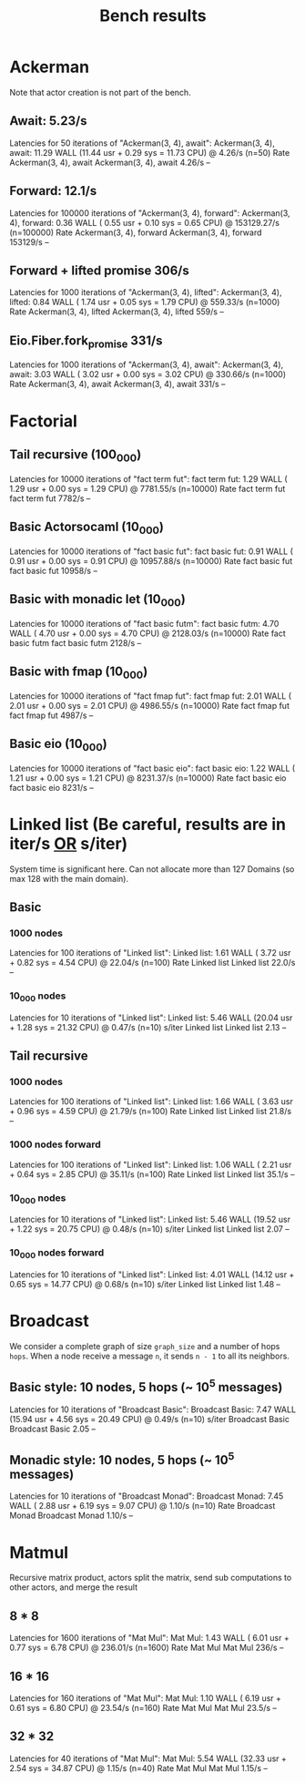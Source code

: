 #+title: Bench results

* Ackerman
Note that actor creation is not part of the bench.
** Await: 5.23/s
Latencies for 50 iterations of "Ackerman(3, 4), await":
Ackerman(3, 4), await: 11.29 WALL (11.44 usr +  0.29 sys = 11.73 CPU) @  4.26/s (n=50)
                        Rate Ackerman(3, 4), await
Ackerman(3, 4), await 4.26/s                    --

** Forward: 12.1/s
Latencies for 100000 iterations of "Ackerman(3, 4), forward":
Ackerman(3, 4), forward:  0.36 WALL ( 0.55 usr +  0.10 sys =  0.65 CPU) @ 153129.27/s (n=100000)
                            Rate Ackerman(3, 4), forward
Ackerman(3, 4), forward 153129/s                      --

** Forward + lifted promise 306/s
Latencies for 1000 iterations of "Ackerman(3, 4), lifted":
Ackerman(3, 4), lifted:  0.84 WALL ( 1.74 usr +  0.05 sys =  1.79 CPU) @ 559.33/s (n=1000)
                        Rate Ackerman(3, 4), lifted
Ackerman(3, 4), lifted 559/s                     --

** Eio.Fiber.fork_promise 331/s
Latencies for 1000 iterations of "Ackerman(3, 4), await":
Ackerman(3, 4), await:  3.03 WALL ( 3.02 usr +  0.00 sys =  3.02 CPU) @ 330.66/s (n=1000)
                       Rate Ackerman(3, 4), await
Ackerman(3, 4), await 331/s                    --

* Factorial
** Tail recursive (100_000)
Latencies for 10000 iterations of "fact term fut":
fact term fut:  1.29 WALL ( 1.29 usr +  0.00 sys =  1.29 CPU) @ 7781.55/s (n=10000)
                Rate fact term fut
fact term fut 7782/s            --

** Basic Actorsocaml (10_000)
Latencies for 10000 iterations of "fact basic fut":
fact basic fut:  0.91 WALL ( 0.91 usr +  0.00 sys =  0.91 CPU) @ 10957.88/s (n=10000)
                  Rate fact basic fut
fact basic fut 10958/s             --

** Basic with monadic let (10_000)
Latencies for 10000 iterations of "fact basic futm":
fact basic futm:  4.70 WALL ( 4.70 usr +  0.00 sys =  4.70 CPU) @ 2128.03/s (n=10000)
                  Rate fact basic futm
fact basic futm 2128/s              --

** Basic with fmap (10_000)
Latencies for 10000 iterations of "fact fmap fut":
fact fmap fut:  2.01 WALL ( 2.01 usr +  0.00 sys =  2.01 CPU) @ 4986.55/s (n=10000)
                Rate fact fmap fut
fact fmap fut 4987/s            --

** Basic eio (10_000)
Latencies for 10000 iterations of "fact basic eio":
fact basic eio:  1.22 WALL ( 1.21 usr +  0.00 sys =  1.21 CPU) @ 8231.37/s (n=10000)
                 Rate fact basic eio
fact basic eio 8231/s             --

* Linked list (Be careful, results are in iter/s _OR_ s/iter)
System time is significant here.
Can not allocate more than 127 Domains (so max 128 with the main domain).
** Basic
*** 1000 nodes
Latencies for 100 iterations of "Linked list":
Linked list:  1.61 WALL ( 3.72 usr +  0.82 sys =  4.54 CPU) @ 22.04/s (n=100)
              Rate Linked list
Linked list 22.0/s          --

*** 10_000 nodes
Latencies for 10 iterations of "Linked list":
Linked list:  5.46 WALL (20.04 usr +  1.28 sys = 21.32 CPU) @  0.47/s (n=10)
            s/iter Linked list
Linked list   2.13          --

** Tail recursive
*** 1000 nodes
Latencies for 100 iterations of "Linked list":
Linked list:  1.66 WALL ( 3.63 usr +  0.96 sys =  4.59 CPU) @ 21.79/s (n=100)
              Rate Linked list
Linked list 21.8/s          --

*** 1000 nodes forward
Latencies for 100 iterations of "Linked list":
Linked list:  1.06 WALL ( 2.21 usr +  0.64 sys =  2.85 CPU) @ 35.11/s (n=100)
              Rate Linked list
Linked list 35.1/s          --

*** 10_000 nodes
Latencies for 10 iterations of "Linked list":
Linked list:  5.46 WALL (19.52 usr +  1.22 sys = 20.75 CPU) @  0.48/s (n=10)
            s/iter Linked list
Linked list   2.07          --

*** 10_000 nodes forward
Latencies for 10 iterations of "Linked list":
Linked list:  4.01 WALL (14.12 usr +  0.65 sys = 14.77 CPU) @  0.68/s (n=10)
            s/iter Linked list
Linked list   1.48          --

* Broadcast
We consider a complete graph of size ~graph_size~ and a number of hops ~hops~.
When a node receive a message ~n~, it sends ~n - 1~ to all its neighbors.
** Basic style: 10 nodes, 5 hops (~ 10^5 messages)
Latencies for 10 iterations of "Broadcast Basic":
Broadcast Basic:  7.47 WALL (15.94 usr +  4.56 sys = 20.49 CPU) @  0.49/s (n=10)
                s/iter Broadcast Basic
Broadcast Basic   2.05              --

** Monadic style: 10 nodes, 5 hops (~ 10^5 messages)
Latencies for 10 iterations of "Broadcast Monad":
Broadcast Monad:  7.45 WALL ( 2.88 usr +  6.19 sys =  9.07 CPU) @  1.10/s (n=10)
                  Rate Broadcast Monad
Broadcast Monad 1.10/s              --

* Matmul
Recursive matrix product, actors split the matrix, send sub computations to other actors, and merge the result
** 8 * 8
Latencies for 1600 iterations of "Mat Mul":
Mat Mul:  1.43 WALL ( 6.01 usr +  0.77 sys =  6.78 CPU) @ 236.01/s (n=1600)
         Rate Mat Mul
Mat Mul 236/s      --

** 16 * 16
Latencies for 160 iterations of "Mat Mul":
Mat Mul:  1.10 WALL ( 6.19 usr +  0.61 sys =  6.80 CPU) @ 23.54/s (n=160)
          Rate Mat Mul
Mat Mul 23.5/s      --

** 32 * 32
Latencies for 40 iterations of "Mat Mul":
Mat Mul:  5.54 WALL (32.33 usr +  2.54 sys = 34.87 CPU) @  1.15/s (n=40)
          Rate Mat Mul
Mat Mul 1.15/s      --

